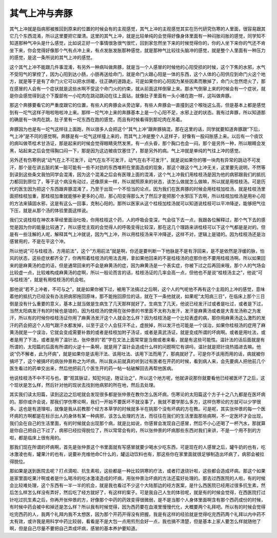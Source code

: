 其气上冲与奔豚
----------------

其气上冲就是指病邪被推回到原来的位置的时候会有的主观感觉，其气上冲的主观感觉其实在历代研究伤寒的人里面，很容易跟其它几个东西混淆，所以这里要把它厘清。这里的其气上冲，就是比较单纯的会觉得好像身体里面有一种闷胀闷胀的感觉，同学知不知道那种气冲头是什么感觉，比如说正好一个事情很急很气很忙，回到家忽然坐下来的时候觉得你的，你的人坐下来你的气还不肯坐下来，你会觉得好像那个气有点冲上来，有点发胀发胀那种感觉，就是那种气比较往头脑冲的感觉，就是整个人里面有一种压力的感觉，是这一条所说的其气上冲的感觉。

这个其气上冲不能跟几件事混淆，有另外一种病叫做奔豚，就是当一个人感冒的时候他的心阳受损的时候，这个下焦的水邪，水气不受阳气的掌控了，因为心阳到达小肠，小肠再送给命门，就是命门火跟心阳是一体的东西，这个人体的心阳供应到命门火这个地方，就是等于是有了命门火它可以把水烘暖，往正确的道路走。可是如果你的心阳因为某些因素而散掉了，命门火忽然熄火了，那在感冒的人会有一个症状就是这些水啊不受这个命门火的约束，就从前面这样倒窜上来。那水气倒窜上来的时候会有一个症状，就是你会感觉得到这个下腹部有一小坨肉在跳动跳动在往上面钻，就像肚子里面有一头小猪在跑一样，这叫做奔豚。

那这个奔豚要看它的严重度跟它的位置，有些人的奔豚会从旁边窜，有些人奔豚会一直撞到这个喉咙这么高，但是基本上都是感觉到有一坨气这样子啪啦啪啦冲上来。那样一坨气冲上来的奔豚基本上是一个心阳不足，水邪上逆的状态。我有过奔豚，所以知道那的确是有一块肉在跳，肚子里有一坨东西在跑的感觉，而且有时候看得到那坨肉在吊着。

奔豚因为也是有一坨气这样往上面跑，所以很多人会把这个“其气上冲”跟奔豚搞混，那在这里的话，同学就要知道奔豚跟“下后，气上冲”是不同的感觉啊。奔豚是有一坨气这样撞上来的，而其气上冲是整个人这样子，好像有一股闷胀感上来。以后有一个痰饮的病叫做苓桂术甘汤证，那是起来的时候会觉得眼睛突然发黑，有一点头昏，那个胸口也会一闷，那个是另外一种，所以眼睛会发黑，站起来之后会觉得胸口闷一下，那是因为这边被痰饮塞住了，那是另外的病。气上冲就是单纯的气往上冲的感觉。

另外还有伤寒例说“动气在上不可发汗，动气在左不可发汗，动气在右不可发汗”，就是说如果你的哪一块肉有异常的跳动不可发汗，那个是在讲五脏的某一脏可能有一些不对劲的东西堆积在里面造成的现象，那这个跟这个气上冲无关，这里要先说明，不然等到读到这些条文我怕同学会混淆，因为这个混淆之后会有医理上面的混淆，这个气上冲我们用桂枝汤是因为他的病邪跟我们的抵抗力都回到原位了，等于这个病没有动过，还像原来一样，所以就照原来的状态，该怎么做就怎么做嘛，所以就是用桂枝汤。可是历代的医生因为把这个东西跟奔豚混淆了，乃至于出现一个不恰当的论点，因为我们在医奔豚的时候会用桂枝加桂汤，就是桂枝汤里面把桂枝加重，那桂枝加重就能够补更多的心阳，那心阳变得那么大了然后才能把那个水邪压下去啊，所以桂枝加桂汤是用补心阳的方法来镇固水邪，这是有这么一回事，克制心阳的。那所以医家从这个桂枝加桂汤就可以知道说桂枝可以平冲降逆，能够把气往下压，就是从那个汤的体验里面这样说。

我们又说桂枝在神农本草经里面治吐吸，你用桂枝这个药，人的呼吸会变深，气会往下去一点，我跟各位解释过，那个气下去的感觉是因为你的能量比较通了，所以感觉主观的会觉得人的呼吸变得比较深，那在这几个理路来讲桂枝可以下这个气都是是对的。但是有一些注解的人呢，解释其气上冲就说，因为气上冲，所以用桂枝汤来平冲降逆，这样不对，逻辑上是错的。因为桂枝汤还是治感冒用的，不是在平这个冲。

所以他说“可与桂枝汤，方用前法”，这个“方用前法”就是啊，你还是要判断一下他脉是不是有浮回来，是不是依然是浮缓的脉，怕风的状态，这些症状都齐全了，你再照着桂枝汤的用法去用，拿如果他回来的不是桂枝汤的症那你也不要用桂枝汤啊。所以如果回来的是麻黄汤的症的话，但是通常回来的不会是麻黄汤的症，因为麻黄汤是一个表实症，你被下过之后再回来哦，那个人的气场会比较虚一点，比较难构成麻黄汤的症啊，所以一般论而言的话，桂枝汤证的几率会高一点，但他也不是说“桂枝汤主之”，他说“可与桂枝汤”，就是有用桂枝汤的机会啦。

那他说“若不上冲者，不可与之”，就是如果你被下过，被用下法搞过之后啊，这个人的气呢他不再有这个主观的上冲的感觉，意味着他的抵抗力已经没有办法把病邪拖回原味，那不能拖回原位的话，就在下一条他就说，如果呢“太阳病三日”，在临床上那个三日倒是没有什么重要的意义，基本上就当做是生病生了几天那样就好了。生病生了几天，他说已经发汗过或者是吐过，或者是下过，当然太阳病发汗有的时候也是错的，因为桂枝汤的使用在张仲景的书里面不太称为发汗，发汗是麻黄汤或者是大青龙汤称之为发汗，所以有的时候你桂枝汤证你用了麻黄汤发汗这个人就会怎么样？因为桂枝汤是一个比较表虚的病，那你用麻黄汤这么激烈的发汗的药会把这个人阳气跟汗水都发掉，以至于这个人会狂汗不止，虚脱掉，所以发汗也可能是一个误治，如果你桂枝汤的症用了麻黄汤就是一个误治，它就会变成需要补救的或者是桂枝加附子汤证，或者是真武汤证，就是变成所谓的坏病啊。或者是用吐法，或者是用了下法，或者是用了温针法，张仲景的“若”字在文法上面常常是当做或者来看，就是有这些可能性。温针法的话后面就是有所谓的，太阳篇的后面有所谓的火逆十一条啊，就是用了温针会造成什么样的问题啊它有讲吗，温针就是把针烧热插进去嘛。他说“仍不解者，此为坏病”，就是如果你是该用汗法、该用吐法、该用下法而用了，那病就好了。可是你不该用而用的话，病就被你搞坏了，这个被搞坏的病张仲景称之为坏病，所以我从前就真的听到过有医者在开药的时候，看到病人来，会先要病人把他前几个医生看过的药单交出来，然后他把前几个医生开的药一帖一帖破解回去再帮他医病。

他说桂枝汤不中不可与也，要“观其脉证，知犯何逆，随证治之”，所以这个地方呢，他就讲说那你就要看他已经被医坏了之后，这个现状是怎么样，然后针对他的现状去找到他病邪的所在地，然后去处理。

其实我们读太阳篇，读到这边之后呢就会发现很多都是张仲景在教你怎么医坏病，伤寒论的太阳篇这个方子十之八九都是在医坏病的。那你或许会说，那我们学伤寒论啊，我们一开始不要医坏不就没事了，我就不要学那么多方，这样伤寒论的方就可以少学很多。这也是有道理啦，就像是我从前教那个经方本草学的时候就多半在挑那个没有坏病的方在教。可是呢，其实张仲景的每一个医坏病的方啊都是在标示出人的身体有某一种病邪，该怎么处理的方法，而往往在我们的生活里面那些病啊，不一定医坏才会出现，我们会在自己的生活里面，有的时候就会出现那个病，就是比如说，你感冒会发现自己感冒，然后不小心还喝了一杯汽水，那就算是你自己把自己下过了，病邪已经拉得脱位了，所以常常会有的，所以张仲景的坏病那些东西对我们来讲，不是一个用不到的方啦，都是临床上很有用的。

那我们现在所谓的坏病啊，首先是张仲景这个书里面就有写感冒就要少喝水少吃东西，可是现在的人感冒之后，罐牛奶的也有，吃冰激凌也有，罐果汁的也有，说要补充维他命C什么的，罐运动饮料也有，那这些你在家里面就很足够制造出坏病了，病邪会被拉得脱位。

那如果是送到医院去呢？打点滴啦、抗生素啦，这些都是一种比较阴寒的疗法，或者打退烧针啦，这些都会造成坏病。那这个如果是家里面吃果汁啊或者是什么喝冷的吃冰激凌造成的坏病，用张仲景治坏病的方法还蛮好处理的。那去过西医院的人啦，有的时候会比较难处理，这个东西有一半一半的机会，就是我也看过不少这个大陆那边的经方医案，是什么西医院已经用过很多抗生素，然后怎么样怎么样没有弄好，然后吃了经方就好了，有这样的案子。可是我自己人生的体验呢，就是有的时候会觉得，在西医院打过针吃过抗生素之后，你再开张仲景的方，好像那个中药的药效变得很微弱，是不是当那个人身体里面啊含有那个西药成份的时候，有时候中药会被中和掉还是怎么样？所以我有时候觉得，因为西药要在血液里慢慢代化，大概要两个礼拜吧。所以有的时候会觉得吃完西药的人，我两个礼拜内我不太想医，因为那个开药开得没有把握。我是有这样的经验就是觉得吃完西药两个礼拜以内中药不太有效，或许我是用科学中药比较弱，看看是不是大包一点用煎剂会好一点，我也搞不清楚，但是基本上家人要怎么样就随他了啊，但是自己尽量不要把自己弄成坏病，感冒的基本养护要知道。
